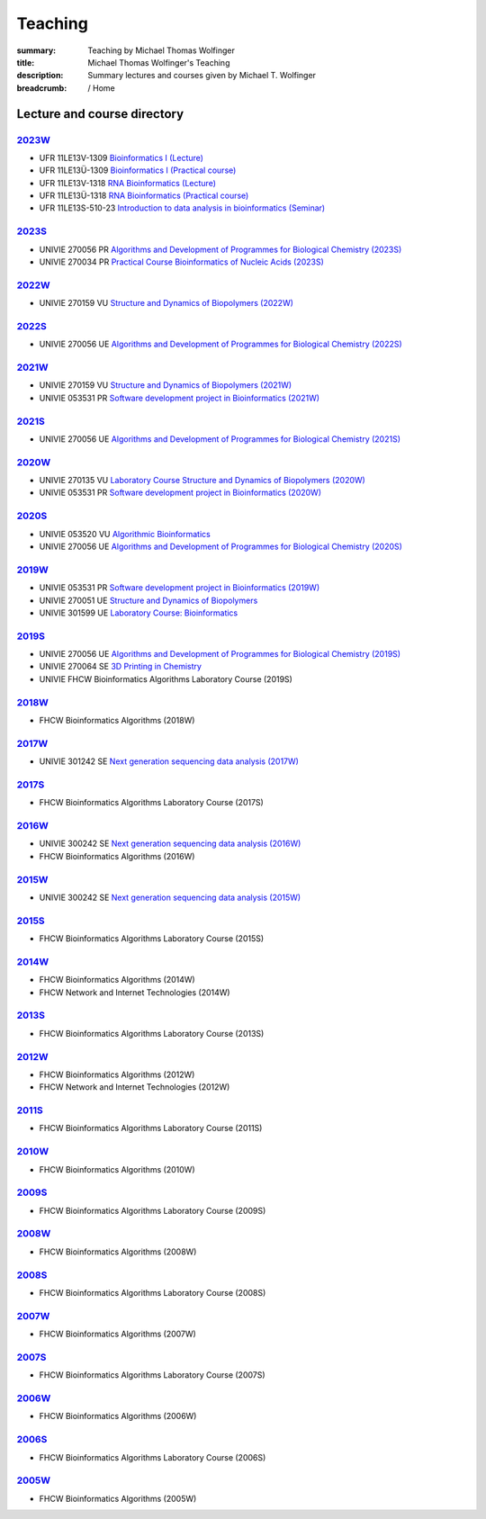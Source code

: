 Teaching
########
:summary: Teaching by Michael Thomas Wolfinger
:title: Michael Thomas Wolfinger's Teaching
:description: Summary lectures and courses given by Michael T. Wolfinger

:breadcrumb: / Home

.. container:: m-row

  .. container:: m-col-l-12  m-container-inflatable

      .. raw:: html

          <span class="m-landing-text">
          I'm passionate about sharing knowledge in the fields of bioinformatics and chemistry. Here is a compilation of the courses that I have given over the past years at renowned academic institutions like the <a  href="http://uni-freiburg.de">Albert-Ludwigs-University Freiburg</a> (UFR), <a href="http://www.univie.ac.at">University of Vienna</a> (UNIVIE), and <a href="http://fh-campuswien.ac.at">University of Applied Sciences Vienna - Fachhochschule Campus Wien</a> (FHCW).
          </span>


Lecture and course directory
============================


`2023W`_
--------

- UFR 11LE13V-1309 `Bioinformatics I (Lecture) <https://campus.uni-freiburg.de:443/qisserver/pages/startFlow.xhtml?_flowId=detailView-flow&unitId=3353&periodId=2481&navigationPosition=studiesOffered,searchCourses>`_
- UFR 11LE13Ü-1309 `Bioinformatics I (Practical course) <https://campus.uni-freiburg.de:443/qisserver/pages/startFlow.xhtml?_flowId=detailView-flow&unitId=3354&periodId=2481&navigationPosition=studiesOffered,searchCourses>`_
- UFR 11LE13V-1318 `RNA Bioinformatics (Lecture) <https://campus.uni-freiburg.de:443/qisserver/pages/startFlow.xhtml?_flowId=detailView-flow&unitId=3659&periodId=2481&navigationPosition=studiesOffered,searchCourses>`_
- UFR 11LE13Ü-1318 `RNA Bioinformatics (Practical course) <https://campus.uni-freiburg.de:443/qisserver/pages/startFlow.xhtml?_flowId=detailView-flow&unitId=3660&periodId=2481>`_
- UFR 11LE13S-510-23 `Introduction to data analysis in bioinformatics (Seminar) <https://campus.uni-freiburg.de:443/qisserver/pages/startFlow.xhtml?_flowId=detailView-flow&unitId=116852&periodId=2481&navigationPosition=studiesOffered,searchCourses>`_

`2023S`_
--------

- UNIVIE 270056 PR `Algorithms and Development of Programmes for Biological Chemistry (2023S) <https://ufind.univie.ac.at/en/course.html?lv=270056&semester=2023S>`_
- UNIVIE 270034 PR `Practical Course Bioinformatics of Nucleic Acids (2023S) <https://ufind.univie.ac.at/en/course.html?lv=270034&semester=2023S>`_

`2022W`_
--------

- UNIVIE 270159 VU `Structure and Dynamics of Biopolymers (2022W) <https://ufind.univie.ac.at/en/course.html?lv=270159&semester=2022W>`_

`2022S`_
--------

- UNIVIE 270056 UE `Algorithms and Development of Programmes for Biological Chemistry (2022S) <https://ufind.univie.ac.at/en/course.html?lv=270056&semester=2022S>`_

`2021W`_
--------

- UNIVIE 270159 VU `Structure and Dynamics of Biopolymers (2021W) <https://ufind.univie.ac.at/en/course.html?lv=270159&semester=2021W>`_
- UNIVIE 053531 PR `Software development project in Bioinformatics (2021W) <https://ufind.univie.ac.at/en/course.html?lv=053531&semester=2021W>`_

`2021S`_
--------

- UNIVIE 270056 UE `Algorithms and Development of Programmes for Biological Chemistry (2021S) <https://ufind.univie.ac.at/en/course.html?lv=270056&semester=2021S>`_

`2020W`_
--------

- UNIVIE 270135 VU `Laboratory Course Structure and Dynamics of Biopolymers (2020W) <https://ufind.univie.ac.at/en/course.html?lv=270135&semester=2020W>`_
- UNIVIE 053531 PR `Software development project in Bioinformatics (2020W) <https://ufind.univie.ac.at/en/course.html?lv=053531&semester=2020W>`_

`2020S`_
--------

- UNIVIE 053520 VU `Algorithmic Bioinformatics <https://ufind.univie.ac.at/en/course.html?lv=053520&semester=2020S>`_
- UNIVIE 270056 UE `Algorithms and Development of Programmes for Biological Chemistry (2020S) <https://ufind.univie.ac.at/en/course.html?lv=270056&semester=2020S>`_

`2019W`_
--------

- UNIVIE 053531 PR `Software development project in Bioinformatics (2019W) <https://ufind.univie.ac.at/en/course.html?lv=053531&semester=2019W>`_
- UNIVIE 270051 UE `Structure and Dynamics of Biopolymers <https://ufind.univie.ac.at/en/course.html?lv=270051&semester=2019W>`_
- UNIVIE 301599 UE `Laboratory Course: Bioinformatics <https://ufind.univie.ac.at/en/course.html?lv=301599&semester=2019W>`_

`2019S`_
--------

- UNIVIE 270056 UE `Algorithms and Development of Programmes for Biological Chemistry (2019S) <https://ufind.univie.ac.at/en/course.html?lv=270056&semester=2019S>`_
- UNIVIE 270064 SE `3D Printing in Chemistry <https://ufind.univie.ac.at/en/course.html?lv=270064&semester=2019S>`_
- UNIVIE FHCW Bioinformatics Algorithms Laboratory Course (2019S)

`2018W`_
--------

- FHCW Bioinformatics Algorithms (2018W)


`2017W`_
--------
- UNIVIE 301242 SE `Next generation sequencing data analysis (2017W) <https://ufind.univie.ac.at/en/course.html?lv=301242&semester=2017W>`_

`2017S`_
--------

- FHCW Bioinformatics Algorithms Laboratory Course (2017S)


`2016W`_
--------

- UNIVIE 300242 SE `Next generation sequencing data analysis (2016W) <https://ufind.univie.ac.at/en/course.html?lv=300242&semester=2016W>`_
- FHCW Bioinformatics Algorithms (2016W)

`2015W`_
--------

- UNIVIE 300242 SE `Next generation sequencing data analysis (2015W) <https://ufind.univie.ac.at/en/course.html?lv=300242&semester=2015W>`_

`2015S`_
--------

- FHCW Bioinformatics Algorithms Laboratory Course (2015S)


`2014W`_
--------

- FHCW Bioinformatics Algorithms (2014W)
- FHCW Network and Internet Technologies (2014W)

`2013S`_
--------

- FHCW Bioinformatics Algorithms Laboratory Course (2013S)

`2012W`_
--------

- FHCW Bioinformatics Algorithms (2012W)
- FHCW Network and Internet Technologies (2012W)

`2011S`_
--------

- FHCW Bioinformatics Algorithms Laboratory Course (2011S)

`2010W`_
--------

- FHCW Bioinformatics Algorithms (2010W)

`2009S`_
--------

- FHCW Bioinformatics Algorithms Laboratory Course (2009S)

`2008W`_
--------

- FHCW Bioinformatics Algorithms (2008W)


`2008S`_
--------

- FHCW Bioinformatics Algorithms Laboratory Course (2008S)

`2007W`_
--------

- FHCW Bioinformatics Algorithms (2007W)

`2007S`_
--------

- FHCW Bioinformatics Algorithms Laboratory Course (2007S)

`2006W`_
--------

- FHCW Bioinformatics Algorithms (2006W)


`2006S`_
--------

- FHCW Bioinformatics Algorithms Laboratory Course (2006S)

`2005W`_
--------

- FHCW Bioinformatics Algorithms (2005W)
